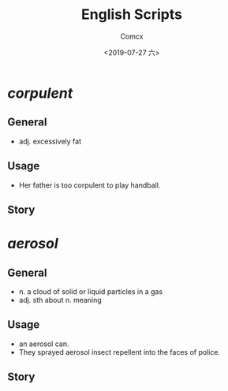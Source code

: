 #+TITLE:  English Scripts
#+AUTHOR: Comcx
#+DATE:   <2019-07-27 六>

* /*corpulent*/

** General
- adj. excessively fat

** Usage
- Her father is too corpulent to play handball.

** Story


* /*aerosol*/

** General
- n. a cloud of solid or liquid particles in a gas
- adj. sth about n. meaning

** Usage
- an aerosol can.
- They sprayed aerosol insect repellent into the faces of police.

** Story














